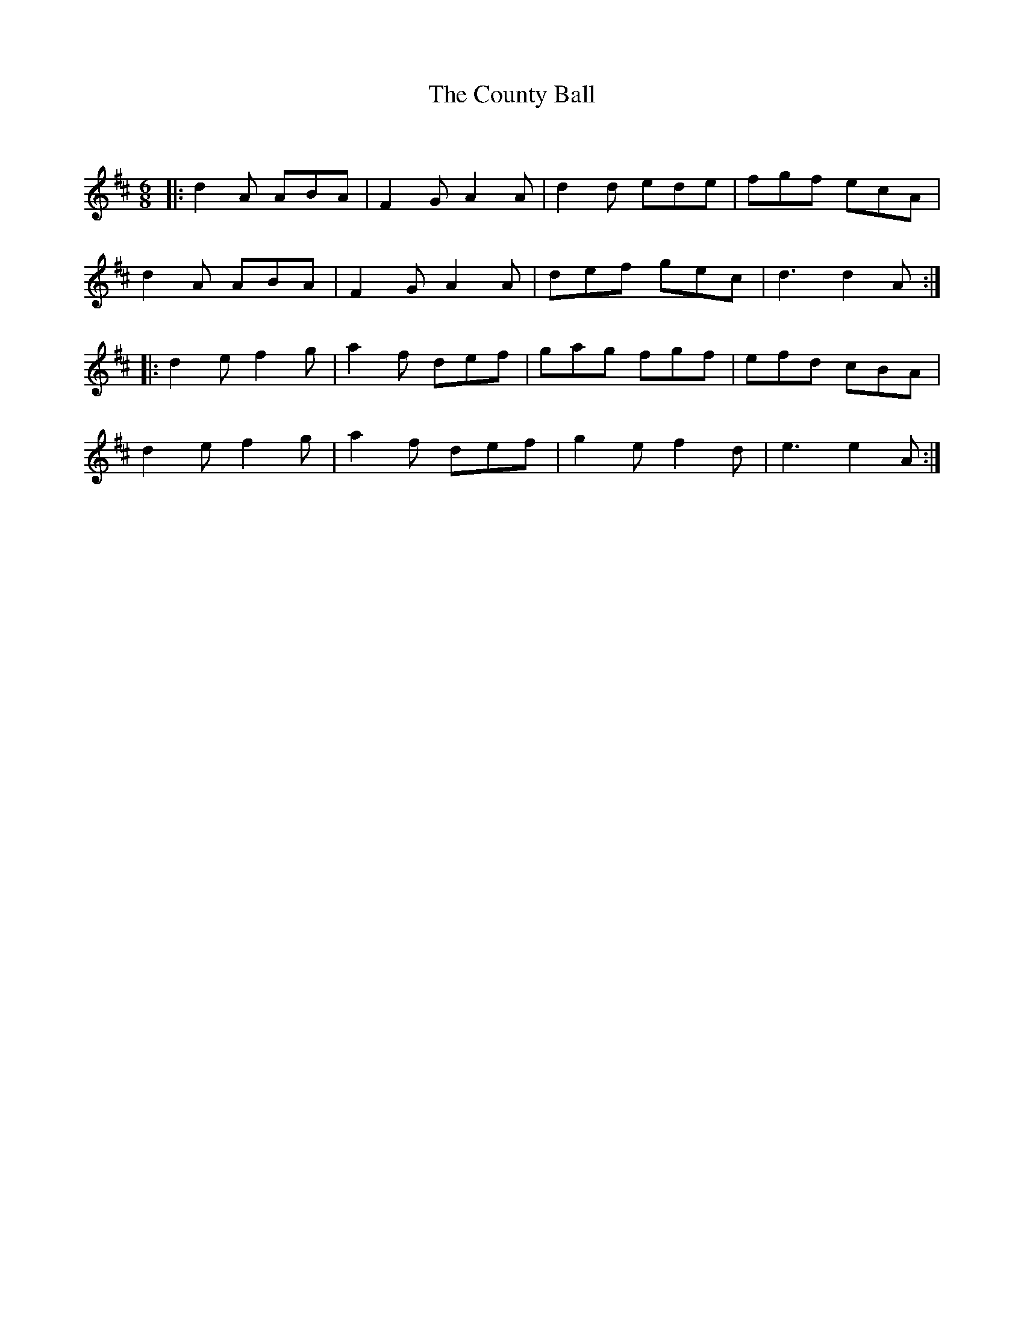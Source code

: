 X:1
T: The County Ball
C:
R:Jig
Q:180
K:D
M:6/8
L:1/16
|:d4A2 A2B2A2|F4G2 A4A2|d4d2 e2d2e2|f2g2f2 e2c2A2|
d4A2 A2B2A2|F4G2 A4A2|d2e2f2 g2e2c2|d6 d4A2:|
|:d4e2 f4g2|a4f2 d2e2f2|g2a2g2 f2g2f2|e2f2d2 c2B2A2|
d4e2 f4g2|a4f2 d2e2f2|g4e2 f4d2|e6 e4A2:|
